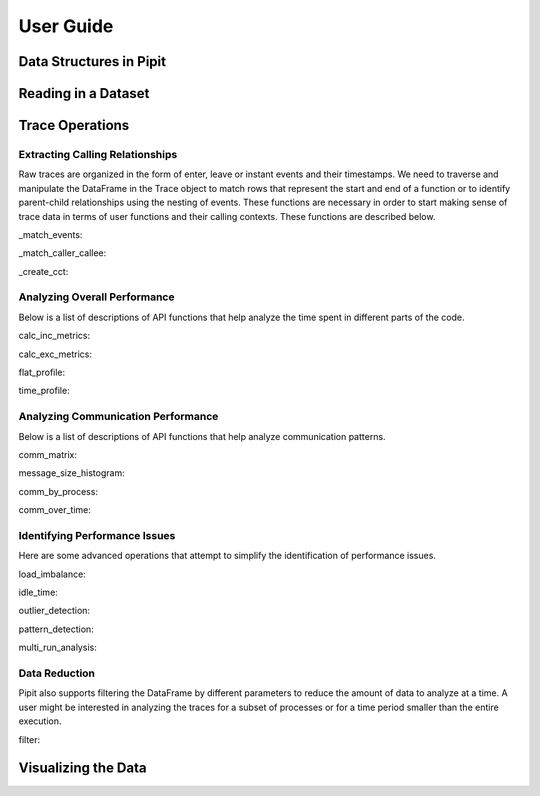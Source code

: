 .. Copyright 2022-2023 Parallel Software and Systems Group, University of
   Maryland. See the top-level LICENSE file for details.

   SPDX-License-Identifier: MIT

**********
User Guide
**********

Data Structures in Pipit
=============

Reading in a Dataset
=============

Trace Operations
=============

Extracting Calling Relationships
------------------

Raw traces are organized in the form of enter, leave or instant events and
their timestamps. We need to traverse and manipulate the DataFrame in the Trace
object to match rows that represent the start and end of a function or to
identify parent-child relationships using the nesting of events.  These
functions are necessary in order to start making sense of trace data in terms
of user functions and their calling contexts.  These functions are described
below.

_match_events: 

_match_caller_callee:

_create_cct:





Analyzing Overall Performance
------------------

Below is a list of descriptions of API functions that help analyze the time spent in different parts of the code.

calc_inc_metrics:

calc_exc_metrics:

flat_profile:

time_profile:

Analyzing Communication Performance
------------------

Below is a list of descriptions of API functions that help analyze communication patterns.

comm_matrix:

message_size_histogram:

comm_by_process:

comm_over_time:

Identifying Performance Issues
------------------

Here are some advanced operations that attempt to simplify the
identification of performance issues.

load_imbalance: 

idle_time:

outlier_detection:

pattern_detection:

multi_run_analysis:

Data Reduction
------------------

Pipit also supports filtering the DataFrame by different parameters to reduce the amount of data to analyze at a time. A user might be interested in analyzing the traces for a subset of processes or for a time period smaller than the entire execution.

filter:

Visualizing the Data
=============
